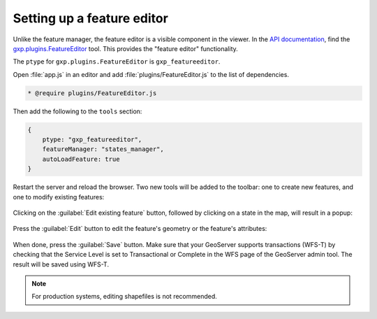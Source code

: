 .. _webapps.sdk.dev.editor.featureeditor:

Setting up a feature editor
===========================

Unlike the feature manager, the feature editor is a visible component in the viewer. In the `API documentation <../../../sdk-api/>`_, find the `gxp.plugins.FeatureEditor <../../../sdk-api/lib/plugins/FeatureEditor.html>`_ tool. This provides the "feature editor" functionality.

The ``ptype`` for ``gxp.plugins.FeatureEditor`` is ``gxp_featureeditor``. 

Open :file:`app.js` in an editor and add :file:`plugins/FeatureEditor.js` to the list of dependencies.

.. code-block:: javascript

    * @require plugins/FeatureEditor.js

Then add the following to the ``tools`` section:

.. code-block:: javascript

    {
        ptype: "gxp_featureeditor",
        featureManager: "states_manager",
        autoLoadFeature: true
    }

Restart the server and reload the browser. Two new tools will be added to the toolbar: one to create new features, and one to modify existing features:

.. figure:: ../img/editor_featureeditor.png

Clicking on the :guilabel:`Edit existing feature` button, followed by clicking on a state in the map, will result in a popup:

.. figure:: ../img/editor_featureeditor_popup.png

Press the :guilabel:`Edit` button to edit the feature's geometry or the feature's attributes:

.. figure:: ../img/editor_featureeditor_edit.png

When done, press the :guilabel:`Save` button. Make sure that your GeoServer supports transactions (WFS-T) by checking that the Service Level is set to Transactional or Complete in the WFS page of the GeoServer admin tool.  The result will be saved using WFS-T.

.. note:: For production systems, editing shapefiles is not recommended.

